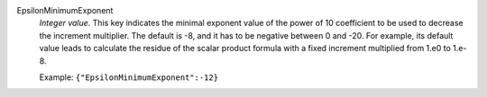 .. index:: single: EpsilonMinimumExponent

EpsilonMinimumExponent
  *Integer value*. This key indicates the minimal exponent value of the power
  of 10 coefficient to be used to decrease the increment multiplier. The
  default is -8, and it has to be negative between 0 and -20. For example, its
  default value leads to calculate the residue of the scalar product formula
  with a fixed increment multiplied from 1.e0 to 1.e-8.

  Example:
  ``{"EpsilonMinimumExponent":-12}``
